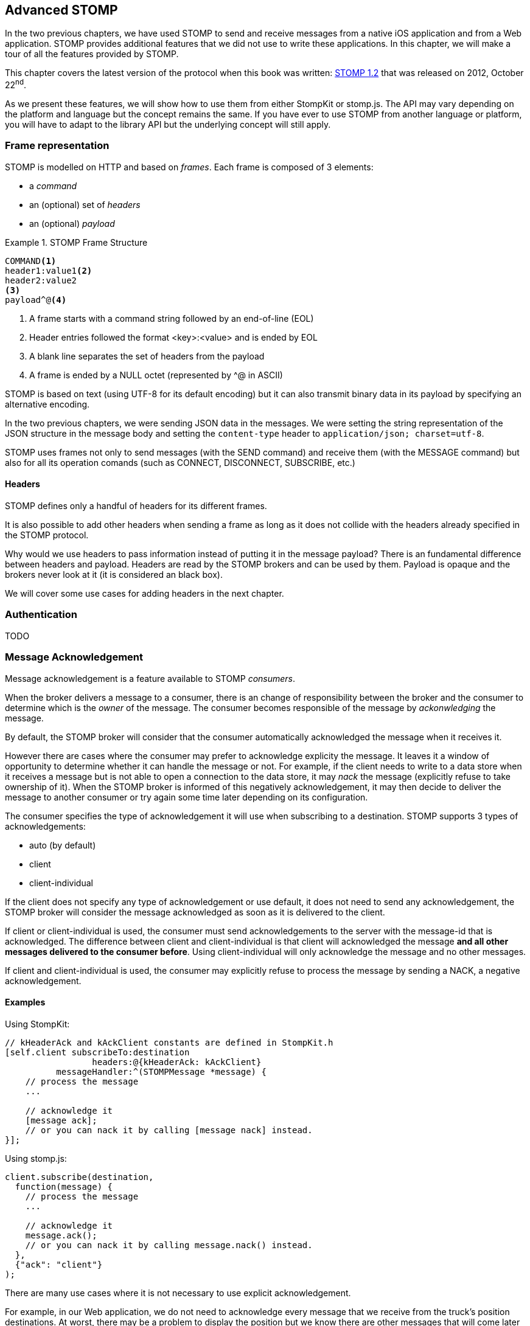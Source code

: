 [[ch_advanced_stomp]]
== Advanced STOMP

[role="lead"]
In the two previous chapters, we have used STOMP to send and receive messages from a native iOS application and from a Web application.
STOMP provides additional features that we did not use to write these applications. In this chapter, we will make a tour of all the features provided by STOMP.

This chapter covers the latest version of the protocol when this book was written:
http://stomp.github.io/stomp-specification-1.2.html[STOMP 1.2] that was released on 2012, October 22^nd^.

As we present these features, we will show how to use them from either +StompKit+ or +stomp.js+. The API may vary depending on the platform and language but the concept remains the same. If you have ever to use STOMP from another language or platform, you will have to adapt to the library API but the underlying concept will still apply.

[[ch_adv_stomp_frame]]
=== Frame representation

STOMP is modelled on HTTP and based on _frames_.
Each frame is composed of 3 elements:

* a _command_
* an (optional) set of _headers_
* an (optional) _payload_

[[ex_stomp_frame]]
.STOMP Frame Structure
====
----
COMMAND<1>
header1:value1<2>
header2:value2
<3>
payload^@<4>
----
<1> A frame starts with a command string followed by an end-of-line (EOL)
<2> Header entries followed the format +<key>:<value>+ and is ended by EOL
<3> A blank line separates the set of headers from the payload
<4> A frame is ended by a NULL octet (represented by +^@+ in ASCII)
====

STOMP is based on text (using UTF-8 for its default encoding)
but it can also transmit binary data in its payload by specifying an alternative encoding.

In the two previous chapters, we were sending JSON data in the messages. We were setting the string representation of the JSON structure in the message body and setting the `content-type` header to `application/json; charset=utf-8`.

STOMP uses frames not only to send messages (with the +SEND+ command) and receive them (with the +MESSAGE+ command) but also for all its operation comands (such as +CONNECT+, +DISCONNECT+, +SUBSCRIBE+, etc.)

==== Headers

STOMP defines only a handful of headers for its different frames.

It is also possible to add other headers when sending a frame as long as it does not collide with the headers already specified in the STOMP protocol.

Why would we use headers to pass information instead of putting it in the message payload? There is an fundamental difference between headers and payload.
Headers are read by the STOMP brokers and can be used by them. Payload is opaque and the brokers never look at it (it is considered an black box).

We will cover some use cases for adding headers in the next chapter.

=== Authentication

TODO

=== Message Acknowledgement

Message acknowledgement is a feature available to STOMP _consumers_.

When the broker delivers a message to a consumer, there is an change of responsibility between the broker and the consumer to determine which is the _owner_ of the message. The consumer becomes responsible of the message by _ackonwledging_ the message.

By default, the STOMP broker will consider that the consumer automatically acknowledged the message when it receives it. 

However there are cases where the consumer may prefer to acknowledge explicity the message. It leaves it a window of opportunity to determine whether it can handle the message or not.
For example, if the client needs to write to a data store when it receives a message but is not able to open a connection to the data store, it may _nack_ the message (explicitly refuse to take ownership of it). When the STOMP broker is informed of this negatively acknowledgement, it may then decide to deliver the message to another consumer or try again some time later depending on its configuration.

The consumer specifies the type of acknowledgement it will use when subscribing to a destination.
STOMP supports 3 types of acknowledgements:

* +auto+ (by default)
* +client+
* +client-individual+

If the client does not specify any type of acknowledgement or use +default+, it does not need to send any acknowledgement, the STOMP broker will consider the message acknowledged as soon as it is delivered to the client.

If +client+ or +client-individual+ is used, the consumer must send acknowledgements to the server with the +message-id+ that is acknowledged. The difference between +client+ and +client-individual+ is that +client+ will acknowledged the message *and all other messages delivered to the consumer before*. Using +client-individual+ will only acknowledge the message and no other messages.

If +client+ and +client-individual+ is used, the consumer may explicitly refuse to process the message by sending a +NACK+, a negative acknowledgement.

==== Examples

Using +StompKit+:

[source,objc]
----
// kHeaderAck and kAckClient constants are defined in StompKit.h
[self.client subscribeTo:destination
                 headers:@{kHeaderAck: kAckClient}
          messageHandler:^(STOMPMessage *message) {
    // process the message
    ...

    // acknowledge it
    [message ack];
    // or you can nack it by calling [message nack] instead.
}];
----

Using +stomp.js+:

[source,js]
----
client.subscribe(destination, 
  function(message) {
    // process the message
    ...

    // acknowledge it
    message.ack();
    // or you can nack it by calling message.nack() instead.
  },
  {"ack": "client"}
);
----

There are many use cases where it is not necessary to use explicit acknowledgement.

For example, in our Web application, we do not need to acknowledge every message that we receive from the truck's position destinations. At worst, there may be a problem to display the position but we know there are other messages that will come later to update the truck positions. Besides, acknowledging every message would have a performance cost. Sending the acknowledgement back to the broker would involve an additional network trip for every message.

The mobile application is also receiving messages from the truck's order queue.
These messages may be more important to acknowledge them explicitly. We could enhance the application by letting the truck driver confirms or rejects any order its receives. If the driver confirms the order, we would acknowledge the corresponding message. If it rejects it, we would nack it instead.

Note that using explicit acknowledgement also means that some order messages could go back to the STOMP broker. What should the broker do with these _rejected_ orders. Depending on the broker you use, it may provide additional features to handle these cases. A common feature is to use a "dead letter queue" where messages that are nacked multiple times from a destination are sent to a dead letter queue. An administrator can then inspect this dead letter queue to determine what to do with these messages. For example, send them to another driver, send alerts about the truck that rejected them, etc.


=== Transactions

TODO

=== Receipts

TODO

=== Heart-beating

TODO

=== Error handling

TODO

=== Summary

TODO

